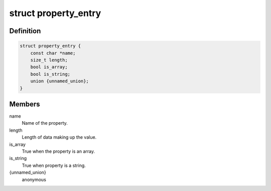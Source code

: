 .. -*- coding: utf-8; mode: rst -*-
.. src-file: include/linux/property.h

.. _`property_entry`:

struct property_entry
=====================

.. c:type:: struct property_entry

    "Built-in" device property representation.

.. _`property_entry.definition`:

Definition
----------

.. code-block:: c

    struct property_entry {
        const char *name;
        size_t length;
        bool is_array;
        bool is_string;
        union {unnamed_union};
    }

.. _`property_entry.members`:

Members
-------

name
    Name of the property.

length
    Length of data making up the value.

is_array
    True when the property is an array.

is_string
    True when property is a string.

{unnamed_union}
    anonymous


.. This file was automatic generated / don't edit.


